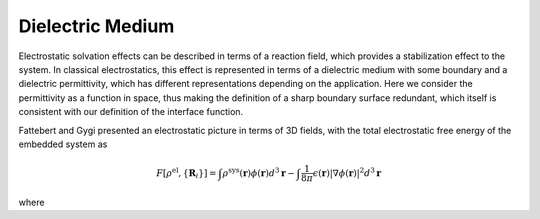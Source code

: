 
Dielectric Medium
=================

Electrostatic solvation effects can be described in terms of a reaction field, which provides a stabilization
effect to the system. In classical electrostatics, this effect is represented in terms of a dielectric medium
with some boundary and a dielectric permittivity, which has different representations depending on the
application. Here we consider the permittivity as a function in space, thus making the definition of a 
sharp boundary surface redundant, which itself is consistent with our definition of the interface function. 

Fattebert and Gygi presented an electrostatic picture in terms of 3D fields, with the total electrostatic
free energy of the embedded system as

.. math::

   F[\rho^{\text{el}}, \{\mathbf{R}_i\}] = \int\rho^{\text{sys}}(\mathbf{r})\phi(\mathbf{r})d^3\mathbf{r}-\int\frac{1}{8\pi}\epsilon(\mathbf{r})\lvert\nabla\phi(\mathbf{r})\rvert^2d^3\mathbf{r}

where 
